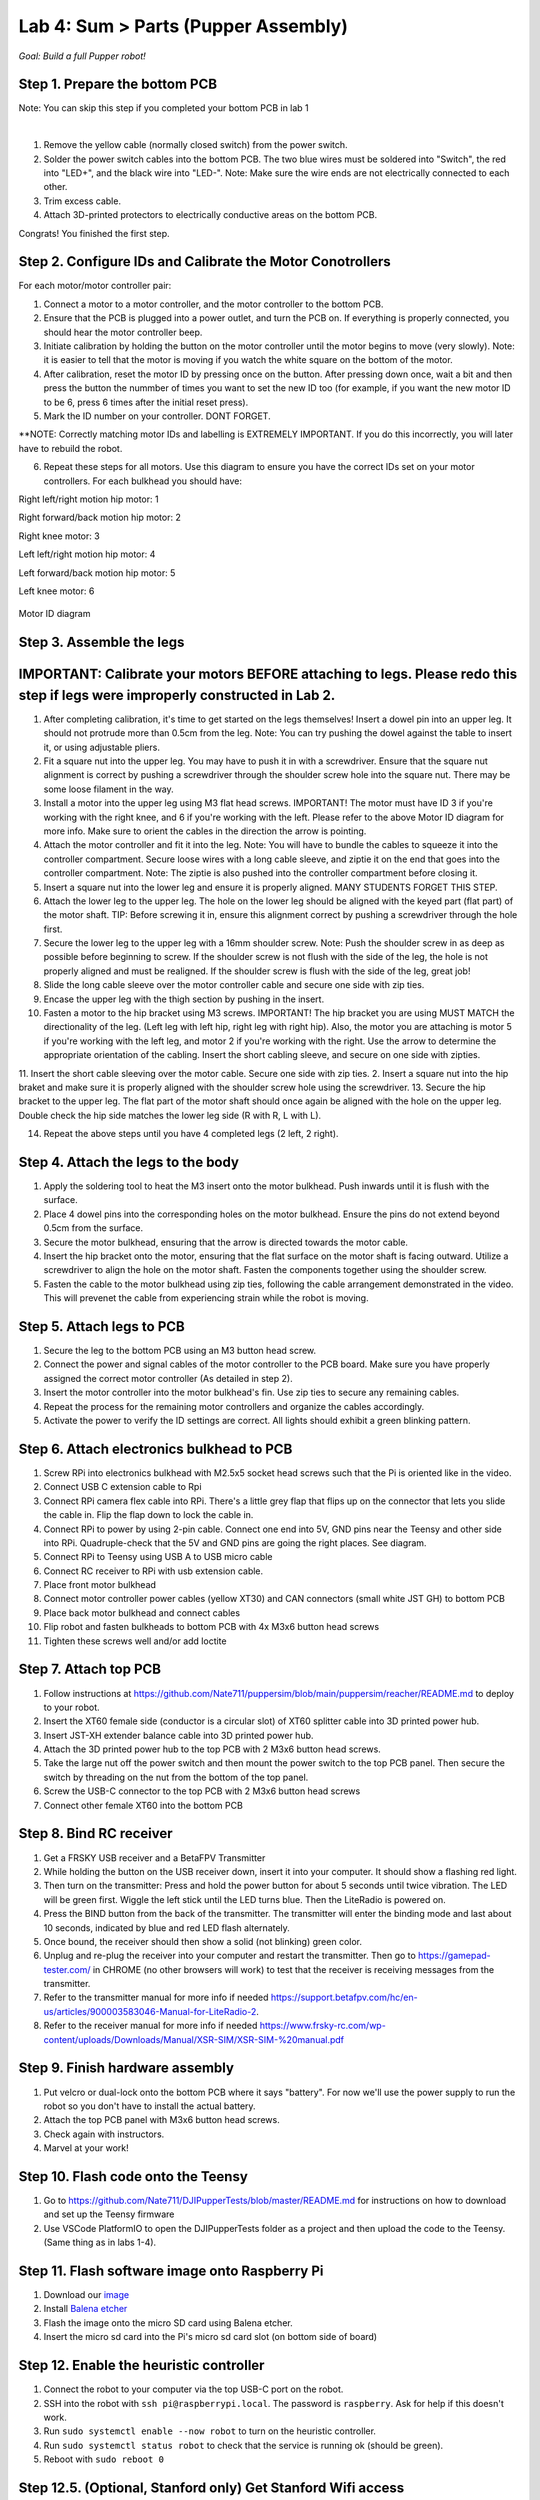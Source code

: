 Lab 4: Sum > Parts (Pupper Assembly)
=======================================

*Goal: Build a full Pupper robot!*

Step 1. Prepare the bottom PCB
^^^^^^^^^^^^^^^^^^^^^^^^^^^^^^^^^^^^^^^^^^^^^^^^^^^^^^^^^^
Note: You can skip this step if you completed your bottom PCB in lab 1

.. youtube:: BVt5AKMmmlk
   :width: 640
   :height: 480

|

1. Remove the yellow cable (normally closed switch) from the power switch.
2. Solder the power switch cables into the bottom PCB. The two blue wires must be soldered into "Switch", the red into "LED+", and the black wire into "LED-". Note: Make sure the wire ends are not electrically connected to each other.
3. Trim excess cable.
4. Attach 3D-printed protectors to electrically conductive areas on the bottom PCB. 

Congrats! You finished the first step. 

Step 2. Configure IDs and Calibrate the Motor Conotrollers
^^^^^^^^^^^^^^^^^^^^^^^^^^^^^^^^
.. youtube:: FpVTkltykIs
   :width: 640
   :height: 480

For each motor/motor controller pair:


1. Connect a motor to a motor controller, and the motor controller to the bottom PCB.

2. Ensure that the PCB is plugged into a power outlet, and turn the PCB on. If everything is properly connected, you should hear the motor controller beep.

3. Initiate calibration by holding the button on the motor controller until the motor begins to move (very slowly). Note: it is easier to tell that the motor is moving if you watch the white square on the bottom of the motor.

4. After calibration, reset the motor ID by pressing once on the button. After pressing down once, wait a bit and then press the button the nummber of times you want to set the new ID too (for example, if you want the new motor ID to be 6, press 6 times after the initial reset press).

5. Mark the ID number on your controller. DONT FORGET.

**NOTE: Correctly matching motor IDs and labelling is EXTREMELY IMPORTANT. If you do this incorrectly, you will later have to rebuild the robot.

6. Repeat these steps for all motors. Use this diagram to ensure you have the correct IDs set on your motor controllers. For each bulkhead you should have:

Right left/right motion hip motor: 1

Right forward/back motion hip motor: 2

Right knee motor: 3

Left left/right motion hip motor: 4

Left forward/back motion hip motor: 5

Left knee motor: 6


.. figure:: ../../../_static/motor_ids.png
    :align: center
    
    Motor ID diagram

Step 3. Assemble the legs
^^^^^^^^^^^^^^^^^^^^^^^^^^^^^^^^
IMPORTANT: Calibrate your motors BEFORE attaching to legs. Please redo this step if legs were improperly constructed in Lab 2.
^^^^^^^^^^^^^^^^^^^^^^^^^^^^^^^^^^^^^^^^
.. youtube:: LBls9kuRTzE
   :width: 640
   :height: 480


1. After completing calibration, it's time to get started on the legs themselves! Insert a dowel pin into an upper leg. It should not protrude more than 0.5cm from the leg. Note: You can try pushing the dowel against the table to insert it, or using adjustable pliers.
2. Fit a square nut into the upper leg. You may have to push it in with a screwdriver. Ensure that the square nut alignment is correct by pushing a screwdriver through the shoulder screw hole into the square nut. There may be some loose filament in the way.
3. Install a motor into the upper leg using M3 flat head screws. IMPORTANT! The motor must have ID 3 if you're working with the right knee, and 6 if you're working with the left. Please refer to the above Motor ID diagram for more info. Make sure to orient the cables in the direction the arrow is pointing. 
4. Attach the motor controller and fit it into the leg. Note: You will have to bundle the cables to squeeze it into the controller compartment. Secure loose wires with a long cable sleeve, and ziptie it on the end that goes into the controller compartment. Note: The ziptie is also pushed into the controller compartment before closing it.
5. Insert a square nut into the lower leg and ensure it is properly aligned. MANY STUDENTS FORGET THIS STEP.
6. Attach the lower leg to the upper leg. The hole on the lower leg should be aligned with the keyed part (flat part) of the motor shaft. TIP: Before screwing it in, ensure this alignment correct by pushing a screwdriver through the hole first.
7. Secure the lower leg to the upper leg with a 16mm shoulder screw. Note: Push the shoulder screw in as deep as possible before beginning to screw. If the shoulder screw is not flush with the side of the leg, the hole is not properly aligned and must be realigned. If the shoulder screw is flush with the side of the leg, great job!

8. Slide the long cable sleeve over the motor controller cable and secure one side with zip ties. 

9. Encase the upper leg with the thigh section by pushing in the insert. 

10. Fasten a motor to the hip bracket using M3 screws. IMPORTANT! The hip bracket you are using MUST MATCH the directionality of the leg. (Left leg with left hip, right leg with right hip). Also, the motor you are attaching is motor 5 if you're working with the left leg, and motor 2 if you're working with the right. Use the arrow to determine the appropriate orientation of the cabling. Insert the short cabling sleeve, and secure on one side with zipties.
11. Insert the short cable sleeving over the motor cable. Secure one side with zip ties.
2. Insert a square nut into the hip braket and make sure it is properly aligned with the shoulder screw hole using the screwdriver. 
13. Secure the hip bracket to the upper leg. The flat part of the motor shaft should once again be aligned with the hole on the upper leg. Double check the hip side matches the lower leg side (R with R, L with L).

14. Repeat the above steps until you have 4 completed legs (2 left, 2 right).

Step 4. Attach the legs to the body
^^^^^^^^^^^^^^^^^^^^^^^^^^^^^^^^^^^^

.. raw:: html

    <div style="position: relative; padding-bottom: 56.25%; height: 0; overflow: hidden; max-width: 100%; height: auto;">
        <iframe src="https://www.youtube.com/watch?v=Jy_zpkmjmGU&list=PLyfO-HCxXUtfBhJ-dnrfDaf9GAcyBsvT4&index=3&ab_channel=StanfordStudentRobotics" frameborder="0" allowfullscreen style="position: absolute; top: 0; left: 0; width: 100%; height: 100%;"></iframe>
    </div>

1. Apply the soldering tool to heat the M3 insert onto the motor bulkhead. Push inwards until it is flush with the surface.
2. Place 4 dowel pins into the corresponding holes on the motor bulkhead. Ensure the pins do not extend beyond 0.5cm from the surface.
3. Secure the motor bulkhead, ensuring that the arrow is directed towards the motor cable. 
4. Insert the hip bracket onto the motor, ensuring that the flat surface on the motor shaft is facing outward. Utilize a screwdriver to align the hole on the motor shaft. Fasten the components together using the shoulder screw.
5. Fasten the cable to the motor bulkhead using zip ties, following the cable arrangement demonstrated in the video. This will prevenet the cable from experiencing strain while the robot is moving.

Step 5. Attach legs to PCB
^^^^^^^^^^^^^^^^^^^^^^^^^^^^^^^^^^
.. youtube:: LBls9kuRTzE
   :width: 640
   :height: 480

1. Secure the leg to the bottom PCB using an M3 button head screw.
2. Connect the power and signal cables of the motor controller to the PCB board. Make sure you have properly assigned the correct motor controller (As detailed in step 2).
3. Insert the motor controller into the motor bulkhead's fin. Use zip ties to secure any remaining cables.
4. Repeat the process for the remaining motor controllers and organize the cables accordingly. 
5. Activate the power to verify the ID settings are correct. All lights should exhibit a green blinking pattern.

Step 6. Attach electronics bulkhead to PCB
^^^^^^^^^^^^^^^^^^^^^^^^^^^^^^^^^^^^^^^^^^^^^^^^^^^^^^^^^^^^^^^^^^^^
.. youtube:: q3h5zBQDJJs
   :width: 640
   :height: 480

#. Screw RPi into electronics bulkhead with M2.5x5 socket head screws such that the Pi is oriented like in the video.
#. Connect USB C extension cable to Rpi
#. Connect RPi camera flex cable into RPi. There's a little grey flap that flips up on the connector that lets you slide the cable in. Flip the flap down to lock the cable in.
#. Connect RPi to power by using 2-pin cable. Connect one end into 5V, GND pins near the Teensy and other side into RPi. Quadruple-check that the 5V and GND pins are going the right places. See diagram.
#. Connect RPi to Teensy using USB A to USB micro cable
#. Connect RC receiver to RPi with usb extension cable.

#. Place front motor bulkhead
#. Connect motor controller power cables (yellow XT30) and CAN connectors (small white JST GH) to bottom PCB
#. Place back motor bulkhead and connect cables
#. Flip robot and fasten bulkheads to bottom PCB with 4x M3x6 button head screws
#. Tighten these screws well and/or add loctite 

Step 7. Attach top PCB
^^^^^^^^^^^^^^^^^^^^^^^^^^^^^^^^^^
#. Follow instructions at https://github.com/Nate711/puppersim/blob/main/puppersim/reacher/README.md to deploy to your robot.

#. Insert the XT60 female side (conductor is a circular slot) of XT60 splitter cable into 3D printed power hub. 
#. Insert JST-XH extender balance cable into 3D printed power hub.
#. Attach the 3D printed power hub to the top PCB with 2 M3x6 button head screws.
#. Take the large nut off the power switch and then mount the power switch to the top PCB panel. Then secure the switch by threading on the nut from the bottom of the top panel.
#. Screw the USB-C connector to the top PCB with 2 M3x6 button head screws
#. Connect other female XT60 into the bottom PCB


Step 8. Bind RC receiver
^^^^^^^^^^^^^^^^^^^^^^^^^^^^^^^^^^^^^^^^^^^^^^^^^^^^^^^^^^^^
#. Get a FRSKY USB receiver and a BetaFPV Transmitter
#. While holding the button on the USB receiver down, insert it into your computer. It should show a flashing red light.
#. Then turn on the transmitter: Press and hold the power button for about 5 seconds until twice vibration. The LED will be green first. Wiggle the left stick until the LED turns blue. Then the LiteRadio is powered on.
#. Press the BIND button from the back of the transmitter. The transmitter will enter the binding mode and last about 10 seconds, indicated by blue and red LED flash alternately.
#. Once bound, the receiver should then show a solid (not blinking) green color.
#. Unplug and re-plug the receiver into your computer and restart the transmitter. Then go to https://gamepad-tester.com/ in CHROME (no other browsers will work) to test that the receiver is receiving messages from the transmitter.
#. Refer to the transmitter manual for more info if needed https://support.betafpv.com/hc/en-us/articles/900003583046-Manual-for-LiteRadio-2.
#. Refer to the receiver manual for more info if needed https://www.frsky-rc.com/wp-content/uploads/Downloads/Manual/XSR-SIM/XSR-SIM-%20manual.pdf 

Step 9. Finish hardware assembly
^^^^^^^^^^^^^^^^^^^^^^^^^^^^^^^^^
#. Put velcro or dual-lock onto the bottom PCB where it says "battery". For now we'll use the power supply to run the robot so you don't have to install the actual battery.
#. Attach the top PCB panel with M3x6 button head screws. 
#. Check again with instructors.
#. Marvel at your work!

Step 10. Flash code onto the Teensy
^^^^^^^^^^^^^^^^^^^^^^^^^^^^^^^^^^^
#. Go to https://github.com/Nate711/DJIPupperTests/blob/master/README.md for instructions on how to download and set up the Teensy firmware
#. Use VSCode PlatformIO to open the DJIPupperTests folder as a project and then upload the code to the Teensy. (Same thing as in labs 1-4).

Step 11. Flash software image onto Raspberry Pi
^^^^^^^^^^^^^^^^^^^^^^^^^^^^^^^^^^^^^^^^^^^^^^^^^^^^^^^^^^^^^^^^^^^^^^
#. Download our `image <https://drive.google.com/file/d/1LWupKrq-aiqHTXsXZ3rIQzXBHl4DCbSj/view?usp=sharing>`_
#. Install `Balena etcher <https://www.balena.io/etcher/>`_
#. Flash the image onto the micro SD card using Balena etcher. 
#. Insert the micro sd card into the Pi's micro sd card slot (on bottom side of board)

Step 12. Enable the heuristic controller
^^^^^^^^^^^^^^^^^^^^^^^^^^^^^^^^^^^^^^^^^^
#. Connect the robot to your computer via the top USB-C port on the robot.
#. SSH into the robot with ``ssh pi@raspberrypi.local``. The password is ``raspberry``. Ask for help if this doesn't work.
#. Run ``sudo systemctl enable --now robot`` to turn on the heuristic controller.
#. Run ``sudo systemctl status robot`` to check that the service is running ok (should be green).
#. Reboot with ``sudo reboot 0``

Step 12.5. (Optional, Stanford only) Get Stanford Wifi access
^^^^^^^^^^^^^^^^^^^^^^^^^^^^^^^^^^^^^^^^^^^^^^^^^^^^^^^^^^^^^^^^^^^^^^^^^^^^^^^^^^^^
#. Once ssh'd into the robot, run ``ifconfig`` and record the ``wlan0`` MAC address. This is the MAC address for the WIFI chip. It should be a series of hex characters like f0:2f:4b:07:ee:ea. 
#. Go to iprequest.stanford.edu on your computer, and make a new registration for the Pi. Select other device -> other wired. Enter the *Wireless* MAC address you got in step 1. 
#. Restart the Pi and SSH back in
#. Run ``sudo raspi-config``, go to System options -> Wireless LAN.
#. Enter ``Stanford`` as the network name and leave password empty
#. You might have to restart the Pi a few times, and use ``raspi-config`` to set the desired network a few times for it to work.
#. To test if the Pi now has internet access, run ``ping www.google.com``. It should say you're getting bytes back from Google. 
#. If it doesn't work, wait 20 minutes, restart the Pi, and try again! 
#. Make sure you change the password after connecting to Wifi or it *will* get hacked. We highly recommend physically labeling the robot with the new password.

Step 13. Take your robot on a walk
^^^^^^^^^^^^^^^^^^^^^^^^^^^^^^^^^^^^
#. Unplug the Pi from USB C.
#. Place your robot on a flat, level surface. Position the legs as shown in the picture below.
#. Power on the robot by hooking up the power supply to the bottom PCB (like you've done in labs).
#. Connect the Pi with USB C to your computer.
#. Wait for the robot to complete the calibration sequence. During the calibration sequence, the hips should turn inwards until they hit the stops, then back down. Then the thigh pieces should rotate upward until they hit their stops and then back down. **TODO** Add calibration video
#. Flip all switches on the back RC transmitter down so they're away from you.
#. Turn on the RC transmitter by pressing the middle power button and moving the left joystick up and down until the light turns blue.
#. Wait ~30s for the RPi to boot (the green light should stop blinking).
#. Flip the lower left switch on the controller up to enable the robot. It'll move!
#. Flip the lower right switch on the controller up to start the robot trotting.
#. Enjoy your hard work and play with Pupper! 

  * The top right switch flips between trotting and walking. 
  * Left/right on the left joystick controls turning. 
  * Up/down on the right joystick controls forward/back. 
  * Left/right on the right joystick controls strafing left/right.

.. figure:: ../../../_static/djipupper_photos/startup-position.png
    :align: center
    
    Startup position.



(Old) RL Lecture
---------------------------------

https://share.icloud.com/photos/0836FiHhLJuCXCs9TyqSW8Ilw

.. raw:: html

    <iframe src="https://docs.google.com/presentation/d/e/2PACX-1vSOdXk8Tz55ZzrXGzIeHZUEigYQPUS2bPOIQPeFiRIXSRrVX7hqwXnC1yJnaZoH-uvJZ0OnK4JAW14o/embed?start=false&loop=false&delayms=60000" frameborder="0" width="600" height="400" allowfullscreen="true" mozallowfullscreen="true" webkitallowfullscreen="true"></iframe>
